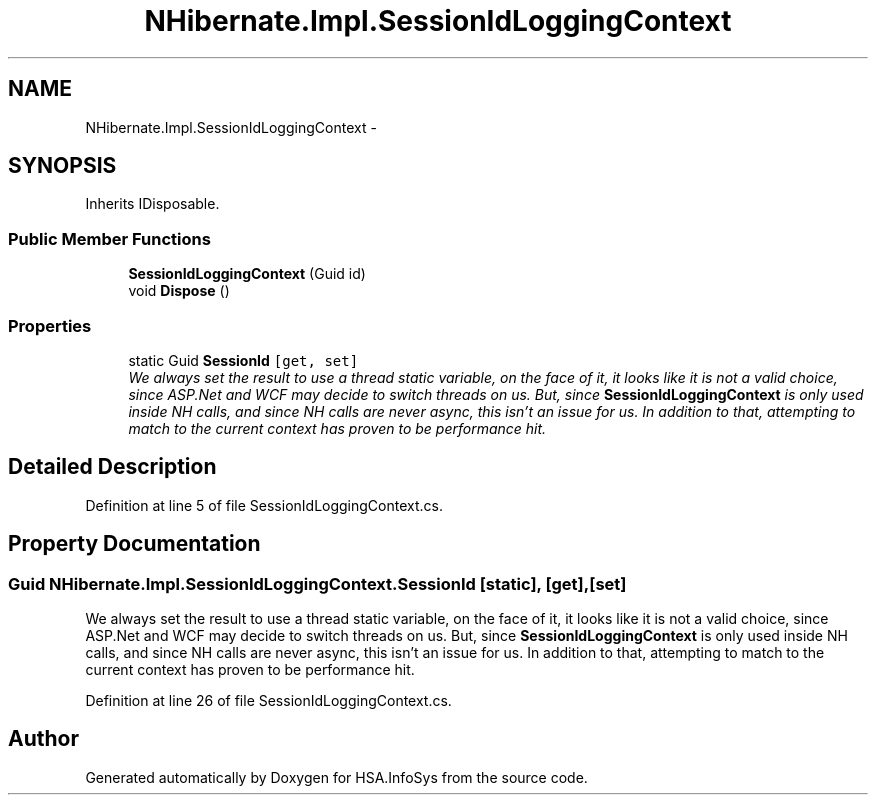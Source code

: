 .TH "NHibernate.Impl.SessionIdLoggingContext" 3 "Fri Jul 5 2013" "Version 1.0" "HSA.InfoSys" \" -*- nroff -*-
.ad l
.nh
.SH NAME
NHibernate.Impl.SessionIdLoggingContext \- 
.SH SYNOPSIS
.br
.PP
.PP
Inherits IDisposable\&.
.SS "Public Member Functions"

.in +1c
.ti -1c
.RI "\fBSessionIdLoggingContext\fP (Guid id)"
.br
.ti -1c
.RI "void \fBDispose\fP ()"
.br
.in -1c
.SS "Properties"

.in +1c
.ti -1c
.RI "static Guid \fBSessionId\fP\fC [get, set]\fP"
.br
.RI "\fIWe always set the result to use a thread static variable, on the face of it, it looks like it is not a valid choice, since ASP\&.Net and WCF may decide to switch threads on us\&. But, since \fBSessionIdLoggingContext\fP is only used inside NH calls, and since NH calls are never async, this isn't an issue for us\&. In addition to that, attempting to match to the current context has proven to be performance hit\&. \fP"
.in -1c
.SH "Detailed Description"
.PP 
Definition at line 5 of file SessionIdLoggingContext\&.cs\&.
.SH "Property Documentation"
.PP 
.SS "Guid NHibernate\&.Impl\&.SessionIdLoggingContext\&.SessionId\fC [static]\fP, \fC [get]\fP, \fC [set]\fP"

.PP
We always set the result to use a thread static variable, on the face of it, it looks like it is not a valid choice, since ASP\&.Net and WCF may decide to switch threads on us\&. But, since \fBSessionIdLoggingContext\fP is only used inside NH calls, and since NH calls are never async, this isn't an issue for us\&. In addition to that, attempting to match to the current context has proven to be performance hit\&. 
.PP
Definition at line 26 of file SessionIdLoggingContext\&.cs\&.

.SH "Author"
.PP 
Generated automatically by Doxygen for HSA\&.InfoSys from the source code\&.

